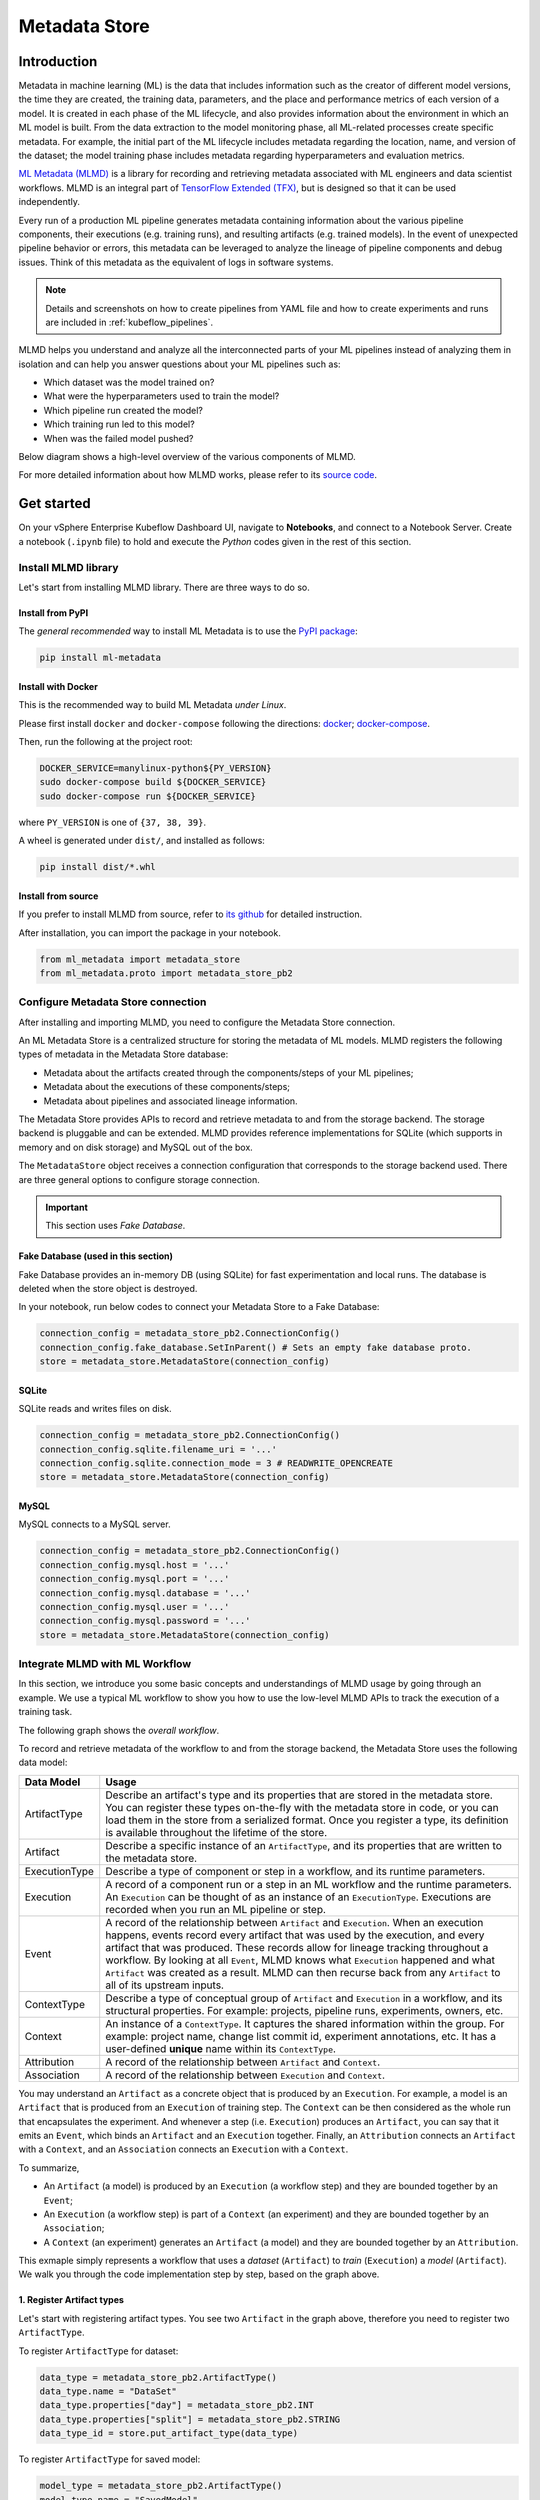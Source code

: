 ==============
Metadata Store
==============

------------
Introduction
------------

Metadata in machine learning (ML) is the data that includes information such as the creator of different model versions, the time they are 
created, the training data, parameters, and the place and performance metrics of each version of a model. It is created in each phase 
of the ML lifecycle, and also provides information about the environment in which an ML model is built. From the data extraction to 
the model monitoring phase, all ML-related processes create specific metadata. For example, the initial part of the ML lifecycle 
includes metadata regarding the location, name, and version of the dataset; the model training phase includes metadata regarding 
hyperparameters and evaluation metrics.  

`ML Metadata (MLMD) <https://github.com/google/ml-metadata>`__ is a library for recording and retrieving metadata associated with 
ML engineers and data scientist workflows. MLMD is an integral part of `TensorFlow Extended (TFX) <https://www.tensorflow.org/tfx>`__, 
but is designed so that it can be used independently.

Every run of a production ML pipeline generates metadata containing information about the various pipeline components, their 
executions (e.g. training runs), and resulting artifacts (e.g. trained models). In the event of unexpected pipeline behavior or 
errors, this metadata can be leveraged to analyze the lineage of pipeline components and debug issues. Think of this metadata as 
the equivalent of logs in software systems.

.. note::
    Details and screenshots on how to create pipelines from YAML file and how to create experiments and runs are included in 
    :ref:`kubeflow_pipelines`. 

MLMD helps you understand and analyze all the interconnected parts of your ML pipelines instead of analyzing them in isolation and 
can help you answer questions about your ML pipelines such as:

* Which dataset was the model trained on?
* What were the hyperparameters used to train the model?
* Which pipeline run created the model?
* Which training run led to this model?
* When was the failed model pushed?

Below diagram shows a high-level overview of the various components of MLMD.

.. image:: ../_static/user-guide-mlmd-overview.png

For more detailed information about how MLMD works, please refer to its `source code <https://github.com/google/ml-metadata>`__.

-----------
Get started
-----------

On your vSphere Enterprise Kubeflow Dashboard UI, navigate to **Notebooks**, and connect to a Notebook Server. Create a notebook (``.ipynb`` file) to hold and execute 
the *Python* codes given in the rest of this section.

^^^^^^^^^^^^^^^^^^^^
Install MLMD library
^^^^^^^^^^^^^^^^^^^^

Let's start from installing MLMD library. There are three ways to do so.

"""""""""""""""""
Install from PyPI
"""""""""""""""""

The *general recommended* way to install ML Metadata is to use the `PyPI package <https://pypi.org/project/ml-metadata/>`__:

.. code-block:: shell
    
    pip install ml-metadata

"""""""""""""""""""
Install with Docker
"""""""""""""""""""

This is the recommended way to build ML Metadata *under Linux*.

Please first install ``docker`` and ``docker-compose`` following the directions: `docker <https://docs.docker.com/get-docker/>`__; 
`docker-compose <https://docs.docker.com/compose/install/>`__.

Then, run the following at the project root:

.. code-block:: shell

    DOCKER_SERVICE=manylinux-python${PY_VERSION}
    sudo docker-compose build ${DOCKER_SERVICE}
    sudo docker-compose run ${DOCKER_SERVICE}

where ``PY_VERSION`` is one of ``{37, 38, 39}``.

A wheel is generated under ``dist/``, and installed as follows:

.. code-block:: shell

    pip install dist/*.whl

""""""""""""""""""""""
Install from source
""""""""""""""""""""""

If you prefer to install MLMD from source, refer to `its github <https://github.com/google/ml-metadata#installing-from-source>`__ 
for detailed instruction.

After installation, you can import the package in your notebook.

.. code-block:: python

    from ml_metadata import metadata_store
    from ml_metadata.proto import metadata_store_pb2

.. _Storage backends and store connection configuration:

^^^^^^^^^^^^^^^^^^^^^^^^^^^^^^^^^^^
Configure Metadata Store connection
^^^^^^^^^^^^^^^^^^^^^^^^^^^^^^^^^^^

After installing and importing MLMD, you need to configure the Metadata Store connection.

An ML Metadata Store is a centralized structure for storing the metadata of ML models. MLMD registers the following types of metadata in 
the Metadata Store database:

- Metadata about the artifacts created through the components/steps of your ML pipelines;

- Metadata about the executions of these components/steps;

- Metadata about pipelines and associated lineage information.

The Metadata Store provides APIs to record and retrieve metadata to and from the storage backend. The storage backend is pluggable and 
can be extended. MLMD provides reference implementations for SQLite (which supports in memory and on disk storage) and MySQL out of the box.

The ``MetadataStore`` object receives a connection configuration that corresponds to the storage backend used. 
There are three general options to configure storage connection.

.. important::
    This section uses *Fake Database*.

""""""""""""""""""""""""""""""""""""
Fake Database (used in this section)
""""""""""""""""""""""""""""""""""""

Fake Database provides an in-memory DB (using SQLite) for fast experimentation and local runs. The database is deleted when 
the store object is destroyed.

In your notebook, run below codes to connect your Metadata Store to a Fake Database:

.. code-block:: python

     connection_config = metadata_store_pb2.ConnectionConfig()
     connection_config.fake_database.SetInParent() # Sets an empty fake database proto.
     store = metadata_store.MetadataStore(connection_config)

""""""
SQLite
""""""

SQLite reads and writes files on disk.

.. code-block:: python

    connection_config = metadata_store_pb2.ConnectionConfig()
    connection_config.sqlite.filename_uri = '...'
    connection_config.sqlite.connection_mode = 3 # READWRITE_OPENCREATE
    store = metadata_store.MetadataStore(connection_config)

"""""
MySQL
"""""

MySQL connects to a MySQL server.

.. code-block:: python

    connection_config = metadata_store_pb2.ConnectionConfig()
    connection_config.mysql.host = '...'
    connection_config.mysql.port = '...'
    connection_config.mysql.database = '...'
    connection_config.mysql.user = '...'
    connection_config.mysql.password = '...'
    store = metadata_store.MetadataStore(connection_config)

^^^^^^^^^^^^^^^^^^^^^^^^^^^^^^^
Integrate MLMD with ML Workflow
^^^^^^^^^^^^^^^^^^^^^^^^^^^^^^^

In this section, we introduce you some basic concepts and understandings of MLMD usage by going through an example. We use a typical ML workflow to show you how to use the low-level MLMD APIs to track the execution of a training task.

The following graph shows the *overall workflow*.

.. image:: ../_static/user-guide-mlmd-workflow.png

To record and retrieve metadata of the workflow to and from the storage backend, the Metadata Store uses the following data model:

===================== =========================================================================================================================================================================================================================================================================================================================================================================================================================================================================
Data Model            Usage
===================== =========================================================================================================================================================================================================================================================================================================================================================================================================================================================================
ArtifactType          Describe an artifact's type and its properties that are stored in the metadata store. You can register these types on-the-fly with the metadata store in code, or you can load them in the store from a serialized format. Once you register a type, its definition is available throughout the lifetime of the store.
Artifact              Describe a specific instance of an ``ArtifactType``, and its properties that are written to the metadata store.
ExecutionType         Describe a type of component or step in a workflow, and its runtime parameters.
Execution             A record of a component run or a step in an ML workflow and the runtime parameters. An ``Execution`` can be thought of as an instance of an ``ExecutionType``. Executions are recorded when you run an ML pipeline or step.
Event                 A record of the relationship between ``Artifact`` and ``Execution``. When an execution happens, events record every artifact that was used by the execution, and every artifact that was produced. These records allow for lineage tracking throughout a workflow. By looking at all ``Event``, MLMD knows what ``Execution`` happened and what ``Artifact`` was created as a result. MLMD can then recurse back from any ``Artifact`` to all of its upstream inputs.
ContextType           Describe a type of conceptual group of ``Artifact`` and ``Execution`` in a workflow, and its structural properties. For example: projects, pipeline runs, experiments, owners, etc.
Context               An instance of a ``ContextType``. It captures the shared information within the group. For example: project name, change list commit id, experiment annotations, etc. It has a user-defined **unique** name within its ``ContextType``.
Attribution           A record of the relationship between ``Artifact`` and ``Context``.
Association           A record of the relationship between ``Execution`` and ``Context``.
===================== =========================================================================================================================================================================================================================================================================================================================================================================================================================================================================

You may understand an ``Artifact`` as a concrete object that is produced by an ``Execution``. For example, a model is an 
``Artifact`` that is produced from an ``Execution`` of training step. The ``Context`` can be then considered as the whole run that 
encapsulates the experiment. And whenever a step (i.e. ``Execution``) produces an ``Artifact``, you can say that it emits an ``Event``, which binds an 
``Artifact`` and an ``Execution`` together. Finally, an ``Attribution`` connects an ``Artifact`` with a ``Context``, and an 
``Association`` connects an ``Execution`` with a ``Context``.

To summarize, 

* An ``Artifact`` (a model) is produced by an ``Execution`` (a workflow step) and they are bounded together by an ``Event``;
* An ``Execution`` (a workflow step) is part of a ``Context`` (an experiment) and they are bounded together by an ``Association``; 
* A ``Context`` (an experiment) generates an ``Artifact`` (a model) and they are bounded together by an ``Attribution``.

This exmaple simply represents a workflow that uses a *dataset* (``Artifact``) to *train* (``Execution``) a 
*model* (``Artifact``). We walk you through the code implementation step by step, based on the graph above.

""""""""""""""""""""""""""
1. Register Artifact types
""""""""""""""""""""""""""

Let's start with registering artifact types. You see two ``Artifact`` in the graph above, 
therefore you need to register two ``ArtifactType``.

To register ``ArtifactType`` for dataset:

.. code-block:: python

    data_type = metadata_store_pb2.ArtifactType()
    data_type.name = "DataSet"
    data_type.properties["day"] = metadata_store_pb2.INT
    data_type.properties["split"] = metadata_store_pb2.STRING
    data_type_id = store.put_artifact_type(data_type)

To register ``ArtifactType`` for saved model:

.. code-block:: python

    model_type = metadata_store_pb2.ArtifactType()
    model_type.name = "SavedModel"
    model_type.properties["version"] = metadata_store_pb2.INT
    model_type.properties["name"] = metadata_store_pb2.STRING
    model_type_id = store.put_artifact_type(model_type)

To see the registered ``ArtifactType``,

.. code-block:: python

    artifact_types = store.get_artifact_types()
    print(artifact_types)

and you see outputs like below:

.. code-block:: text

    [id: 10
     name: "DataSet"
     properties {
       key: "day"
       value: INT
     }
     properties {
       key: "split"
       value: STRING
     }
    , id: 11
     name: "SavedModel"
     properties {
       key: "name"
       value: STRING
     }
     properties {
       key: "version"
       value: INT
     }
    ]

"""""""""""""""""""""""""""
2. Register execution types
"""""""""""""""""""""""""""

You then register execution types for all steps in the ML workflow. In this example, you register an ``ExecutionType`` for trainer:

.. code-block:: python

    trainer_type = metadata_store_pb2.ExecutionType()
    trainer_type.name = "Trainer"
    trainer_type.properties["state"] = metadata_store_pb2.STRING
    trainer_type_id = store.put_execution_type(trainer_type)

You query a registered ``ExecutionType`` with the returned ``id``:

.. code-block:: python

    [registered_type] = store.get_execution_types_by_id([trainer_type_id])
    print(registered_type)

And you see output like below:

.. code-block:: text

    id: 12
    name: "Trainer"
    properties {
      key: "state"
      value: STRING
    }

""""""""""""""""""""""""""
3. Create dataset artifact
""""""""""""""""""""""""""

Next, you create the dataset artifact using the Dataset ``ArtifactType`` registered previously:

.. code-block:: python

    data_artifact = metadata_store_pb2.Artifact()
    data_artifact.uri = 'path/to/data'
    data_artifact.properties["day"].int_value = 1
    data_artifact.properties["split"].string_value = 'train'

Use ``id`` to specify that this ``data_artifact`` is in ``Dataset`` artifact type:

.. code-block:: python

    data_artifact.type_id = data_type_id
    [data_artifact_id] = store.put_artifacts([data_artifact])

You see the registered dataset artifact by querying all registered ``Artifact``:

.. code-block:: python

    artifacts = store.get_artifacts()
    print(artifacts)

You see outputs like below:

.. code-block:: text

    [id: 1
    type_id: 10
    uri: "path/to/data"
    properties {
      key: "day"
      value {
        int_value: 1
      }
    }
    properties {
      key: "split"
      value {
        string_value: "train"
      }
    }
    create_time_since_epoch: 1675758739631
    last_update_time_since_epoch: 1675758739631
    ]

By the way, there are many ways to query the same ``Artifact``:

.. code-block:: python

    [stored_data_artifact] = store.get_artifacts_by_id([data_artifact_id])
    artifacts_with_uri = store.get_artifacts_by_uri(data_artifact.uri)
    artifacts_with_conditions = store.get_artifacts(
        list_options=metadata_store.ListOptions(
            filter_query='uri LIKE "%/data" AND properties.day.int_value > 0'))

"""""""""""""""""""""""""""""""
4. Create execution for trainer
"""""""""""""""""""""""""""""""

You then create an ``Execution`` of the trainer run, using the Trainer ``ExecutionType`` registered previously:

.. code-block:: python

    trainer_run = metadata_store_pb2.Execution()

Similary, use ``id`` to specify that this ``Execution`` is in ``Trainer`` execution type:

.. code-block:: python

    trainer_run.type_id = trainer_type_id

And mark its status as "Running":

.. code-block:: python

    trainer_run.properties["state"].string_value = **RUNNING**
    [run_id] = store.put_executions([trainer_run])

You see this execution by querying all registered ``Execution``:

.. code-block:: python

    executions = store.get_executions_by_id([run_id])
    print(executions)

And you see output like below:

.. code-block:: text

    [id: 1
     type_id: 12
     properties {
       key: "state"
       value {
         string_value: "RUNNING"
       }
     }
     create_time_since_epoch: 1675758962852
     last_update_time_since_epoch: 1675758962852
    ]

Similarly, the same execution is queried with conditions:

.. code-block:: python

    executions_with_conditions = store.get_executions(
        list_options = metadata_store.ListOptions(
            filter_query='type = "Trainer" AND properties.state.string_value IS NOT NULL'))

""""""""""""""""""""""""""""""""""""""
5. Read Dataset and record input event
""""""""""""""""""""""""""""""""""""""

Now, it's time to define the input ``Event`` and read the data:

.. code-block:: python

    input_event = metadata_store_pb2.Event()
    input_event.type = metadata_store_pb2.Event.DECLARED_INPUT


Read the input data by specifying the ``input_event.artifact_id`` as the id of the dataset artifact created previously:

.. code-block:: python

  input_event.artifact_id = data_artifact_id

Specify that this dataset artifact is used as the input of the trainer execution using the id of the ``Execution`` 
created for trainer run previously:

.. code-block:: python
    
    input_event.execution_id = run_id

Finally, record this input ``Event`` in the metadata store:

.. code-block:: python

    store.put_events([input_event])

""""""""""""""""""""""""""""""""""""""""""""""
6. Train model and create saved model artifact
""""""""""""""""""""""""""""""""""""""""""""""

Next, you declare the output ``Artifact``, which is the saved model, using the ``SavedModel`` artifact type created previously:

.. code-block:: python

    model_artifact = metadata_store_pb2.Artifact()
    model_artifact.uri = 'path/to/model/file'
    model_artifact.properties["version"].int_value = 1
    model_artifact.properties["name"].string_value = 'MNIST-v1'
    model_artifact.type_id = model_type_id
    [model_artifact_id] = store.put_artifacts([model_artifact])

""""""""""""""""""""""""""""""""""""""""""""
7. Write saved model and record output event
""""""""""""""""""""""""""""""""""""""""""""

Now, it's time to declare the output ``Event``:

.. code-block:: python

    output_event = metadata_store_pb2.Event()
    output_event.type = metadata_store_pb2.Event.DECLARED_OUTPUT

The output in this workflow is the saved model. So you use the id of saved model ``Artifact`` created previously to specify:

.. code-block:: python

    output_event.artifact_id = model_artifact_id

Similar to the input event, you need to specify that the saved model artifact is the output of the trainer execution:

.. code-block:: python

    output_event.execution_id = run_id

Finally, submit this output ``Event`` to the Metadata Store:

.. code-block:: python

    store.put_events([output_event])

"""""""""""""""""""""""""""
8. Mark execution completed
"""""""""""""""""""""""""""

You now mark the execution as **COMPLETED**:

.. code-block:: python

    trainer_run.id = run_id
    trainer_run.properties["state"].string_value = "COMPLETED"
    store.put_executions([trainer_run])

"""""""""""""""""""""""""""""""""""""""
9. Annote the experiment with a context
"""""""""""""""""""""""""""""""""""""""

Finally, you group artifacts and executions under a ``Context`` using ``Attribution`` and ``Association``.

Register a ``ContextType`` first.

.. important::
    The ``name`` of the ``ContextType`` must be unique.

.. code-block:: python

    experiment_type = metadata_store_pb2.ContextType()
    experiment_type.name = "Experiment"
    experiment_type.properties["note"] = metadata_store_pb2.STRING
    experiment_type_id = store.put_context_type(experiment_type)

Create a ``Context`` using the ``ContextType`` just registered:

.. code-block:: python

    my_experiment = metadata_store_pb2.Context()
    my_experiment.type_id = experiment_type_id
    my_experiment.name = "exp1"
    my_experiment.properties["note"].string_value = "My first experiment."
    [experiment_id] = store.put_contexts([my_experiment])

Group the model ``Artifact`` to this experiment ``Context`` using ``Attribution``:

.. code-block:: python

    attribution = metadata_store_pb2.Attribution()
    attribution.artifact_id = model_artifact_id
    attribution.context_id = experiment_id

Group the trainer ``Execution`` to this experiment ``Context`` using ``Association``:

.. code-block:: python

    association = metadata_store_pb2.Association()
    association.execution_id = run_id
    association.context_id = experiment_id

Submit this ``Context`` to Metadata Store:

.. code-block:: python

    store.put_attributions_and_associations([attribution], [association])

Confirm your previous works by querying the artifacts and executions that are linked to the experiment context:

.. code-block:: python

    experiment_artifacts = store.get_artifacts_by_context(experiment_id)
    experiment_executions = store.get_executions_by_context(experiment_id)

The ``experiment_artifacts`` looks like below:

.. code-block:: text

    [id: 2
     type_id: 11
     uri: "path/to/model/file"
     properties {
       key: "name"
       value {
         string_value: "MNIST-v1"
       }
     }
     properties {
       key: "version"
       value {
         int_value: 1
       }
     }
     create_time_since_epoch: 1675759027103
     last_update_time_since_epoch: 1675759027103
    ]

And the ``experiment_executions`` looks like below:

.. code-block:: text

    [id: 1
     type_id: 12
     properties {
       key: "state"
       value {
         string_value: "COMPLETED"
       }
     }
     create_time_since_epoch: 1675758962852
     last_update_time_since_epoch: 1675759074438
    ]

You may also use neighborhood queries to fetch these artifacts and executions with conditions:

.. code-block:: python

    experiment_artifacts_with_conditions = store.get_artifacts(
        list_options = metadata_store.ListOptions(
            filter_query=('contexts_a.type = "Experiment" AND contexts_a.name = "exp1"')))
    experiment_executions_with_conditions = store.get_executions(
        list_options = metadata_store.ListOptions(
            filter_query=('contexts_a.id = {}'.format(experiment_id))))

.. seealso::

    `Github repo for google/ml-metadata <https://github.com/google/ml-metadata>`__
